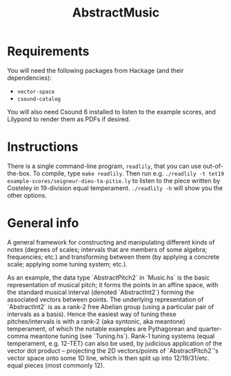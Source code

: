 #+title: AbstractMusic

* Requirements
  You will need the following packages from Hackage (and their
  dependencies):
  - =vector-space=
  - =csound-catalog=

  You will also need Csound 6 installed to listen to the example
  scores, and Lilypond to render them as PDFs if desired.

* Instructions
  There is a single command-line program, =readlily=, that you can use
  out-of-the-box. To compile, type =make readlily=.
  Then run e.g. =./readlily -t tet19 example-scores/seigneur-dieu-ta-pitie.ly= to listen to the piece written by Costeley in 19-division equal temperament.
  =./readlily -h= will show you the other options.

* General info

  A general framework for constructing and manipulating different kinds
  of notes (degrees of scales; intervals that are members of some
  algebra; frequencies; etc.) and transforming between them (by applying
  a concrete scale; applying some tuning system; etc.).
  
  As an example, the data type `AbstractPitch2` in `Music.hs` is the
  basic representation of musical pitch; it forms the points in an
  affine space, with the standard musical interval (denoted
  `AbstractInt2`) forming the associated vectors between points. The
  underlying representation of `AbstractInt2` is as a rank-2 free
  Abelian group (using a particular pair of intervals as a basis). Hence
  the easiest way of tuning these pitches/intervals is with a rank-2
  (aka syntonic, aka meantone) temperament, of which the notable
  examples are Pythagorean and quarter-comma meantone tuning (see
  `Tuning.hs`). Rank-1 tuning systems (equal temperament, e.g. 12-TET)
  can also be used, by judicious application of the vector dot product
  -- projecting the 2D vectors/points of `AbstractPitch2`'s vector space
  onto some 1D line, which is then split up into 12/19/31/etc. equal
  pieces (most commonly 12).
